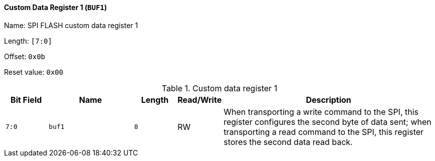 [[custom-data-register-1]]
==== Custom Data Register 1 (`BUF1`)

Name: SPI FLASH custom data register 1

Length: `[7:0]`

Offset: `0x0b`

Reset value: `0x00`

[[table-custom-data-register-1]]
.Custom data register 1
[%header,cols="1m,2m,1m,1,5"]
|===
^d|Bit Field
^d|Name
^d|Length
^|Read/Write
^|Description

|7:0
|buf1
|8
|RW
|When transporting a write command to the SPI, this register configures the second byte of data sent; when transporting a read command to the SPI, this register stores the second data read back.
|===
